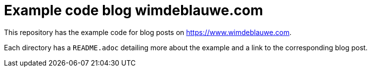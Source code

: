 = Example code blog wimdeblauwe.com


This repository has the example code for blog posts on https://www.wimdeblauwe.com.

Each directory has a `README.adoc` detailing more about the example and a link to the corresponding blog post.
